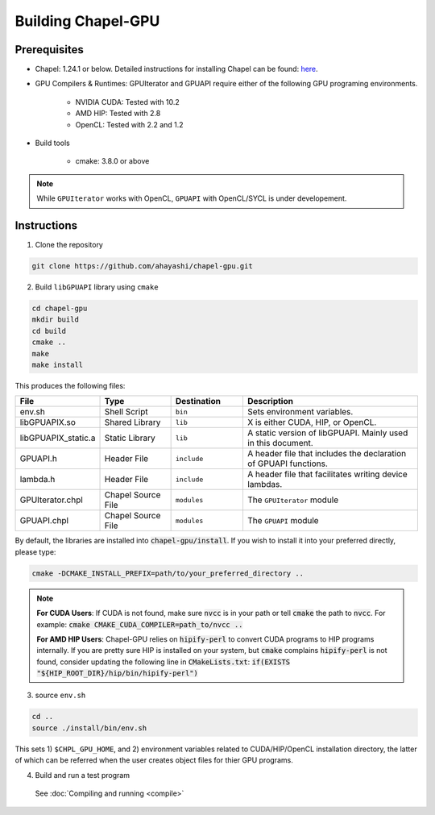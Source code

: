 =======================
Building Chapel-GPU
=======================

Prerequisites
##############

* Chapel: 1.24.1 or below. Detailed instructions for installing Chapel can be found: `here <https://chapel-lang.org/docs/usingchapel/QUICKSTART.html>`_.

* GPU Compilers & Runtimes: GPUIterator and GPUAPI require either of the following GPU programing environments.

   * NVIDIA CUDA: Tested with 10.2
   * AMD HIP: Tested with 2.8
   * OpenCL: Tested with 2.2 and 1.2

* Build tools

   * cmake: 3.8.0 or above

.. note:: While ``GPUIterator`` works with OpenCL, ``GPUAPI`` with OpenCL/SYCL is under developement.

Instructions
##############

1. Clone the repository

.. code-block:: bash

   git clone https://github.com/ahayashi/chapel-gpu.git

2. Build ``libGPUAPI`` library using ``cmake``

.. code-block:: bash

   cd chapel-gpu
   mkdir build
   cd build
   cmake ..
   make
   make install

This produces the following files:

.. csv-table::
   :header: "File", "Type", "Destination", "Description"
   :widths: 20, 20, 20, 50

   env.sh, Shell Script, ``bin``, Sets environment variables.
   libGPUAPIX.so, Shared Library, ``lib``, "X is either CUDA, HIP, or OpenCL."
   libGPUAPIX_static.a, Static Library, ``lib``, "A static version of libGPUAPI. Mainly used in this document."
   GPUAPI.h, Header File, ``include``, "A header file that includes the declaration of GPUAPI functions."
   lambda.h, Header File, ``include``, "A header file that facilitates writing device lambdas."
   GPUIterator.chpl, Chapel Source File, ``modules``, "The ``GPUIterator`` module"
   GPUAPI.chpl, Chapel Source File, ``modules``, "The ``GPUAPI`` module"


By default, the libraries are installed into :code:`chapel-gpu/install`. If you wish to install it into your preferred directly, please type:

.. code-block:: bash

   cmake -DCMAKE_INSTALL_PREFIX=path/to/your_preferred_directory ..


.. note::
   **For CUDA Users**: If CUDA is not found, make sure :code:`nvcc` is in your path or tell :code:`cmake` the path to :code:`nvcc`. For example: :code:`cmake CMAKE_CUDA_COMPILER=path_to/nvcc ..`

   **For AMD HIP Users**: Chapel-GPU relies on :code:`hipify-perl` to convert CUDA programs to HIP programs internally. If you are pretty sure HIP is installed on your system, but :code:`cmake` complains :code:`hipify-perl` is not found, consider updating the following line in :code:`CMakeLists.txt`: :code:`if(EXISTS "${HIP_ROOT_DIR}/hip/bin/hipify-perl")`

3. source ``env.sh``

.. code-block:: bash

   cd ..
   source ./install/bin/env.sh

|
   This sets 1) ``$CHPL_GPU_HOME``, and 2) environment variables related to CUDA/HIP/OpenCL installation directory, the latter of which can be referred when the user creates object files for thier GPU programs.

4. Build and run a test program

  See :doc:`Compiling and running <compile>`
